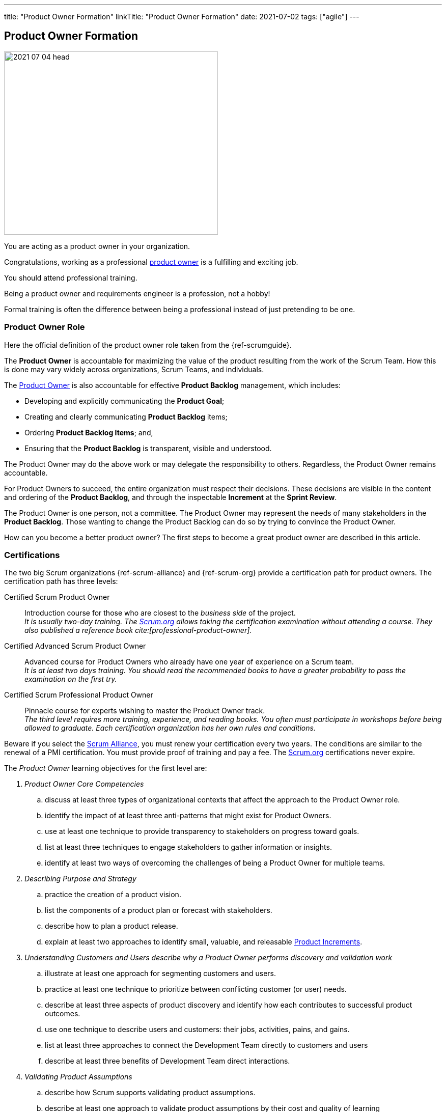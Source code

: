 ---
title: "Product Owner Formation"
linkTitle: "Product Owner Formation"
date: 2021-07-02
tags: ["agile"]
---

== Product Owner Formation
:author: Marcel Baumann
:email: <marcel.baumann@tangly.net>
:homepage: https://www.tangly.net/
:company: https://www.tangly.net/[tangly llc]

image::2021-07-04-head.jpg[width=420,height=360,role=left]
You are acting as a product owner in your organization.

Congratulations, working as a professional https://scrumguides.org/scrum-guide.html#product-owner[product owner] is a fulfilling and exciting job.

You should attend professional training.

Being a product owner and requirements engineer is a profession, not a hobby!

Formal training is often the difference between being a professional instead of just pretending to be one.

=== Product Owner Role

Here the official definition of the product owner role taken from the {ref-scrumguide}.

The *Product Owner* is accountable for maximizing the value of the product resulting from the work of the Scrum Team.
How this is done may vary widely across organizations, Scrum Teams, and individuals.

The https://scrumguides.org/scrum-guide.html#product-owner[Product Owner] is also accountable for effective *Product Backlog* management, which includes:

* Developing and explicitly communicating the *Product Goal*;
* Creating and clearly communicating *Product Backlog* items;
* Ordering *Product Backlog Items*; and,
* Ensuring that the *Product Backlog* is transparent, visible and understood.

The Product Owner may do the above work or may delegate the responsibility to others.
Regardless, the Product Owner remains accountable.

For Product Owners to succeed, the entire organization must respect their decisions.
These decisions are visible in the content and ordering of the *Product Backlog*, and through the inspectable *Increment* at the *Sprint Review*.

The Product Owner is one person, not a committee.
The Product Owner may represent the needs of many stakeholders in the *Product Backlog*.
Those wanting to change the Product Backlog can do so by trying to convince the Product Owner.

How can you become a better product owner?
The first steps to become a great product owner are described in this article.

=== Certifications

The two big Scrum organizations {ref-scrum-alliance} and {ref-scrum-org} provide a certification path for product owners.
The certification path has three levels:

Certified Scrum Product Owner::
Introduction course for those who are closest to the _business side_ of the project. +
_It is usually two-day training.
The https://www.scrum.org[Scrum.org] allows taking the certification examination without attending a course.
They also published a reference book cite:[professional-product-owner]._
Certified Advanced Scrum Product Owner::
Advanced course for Product Owners who already have one year of experience on a Scrum team. +
_It is at least two days training.
You should read the recommended books to have a greater probability to pass the examination on the first try._
Certified Scrum Professional Product Owner::
Pinnacle course for experts wishing to master the Product Owner track. +
_The third level requires more training, experience, and reading books.
You often must participate in workshops before being allowed to graduate.
Each certification organization has her own rules and conditions._

Beware if you select the https://www.scrumalliance.org/[Scrum Alliance], you must renew your certification every two years.
The conditions are similar to the renewal of a PMI certification.
You must provide proof of training and pay a fee.
The https://www.scrum.org[Scrum.org] certifications never expire.

The _Product Owner_ learning objectives for the first level are:

. _Product Owner Core Competencies_
.. discuss at least three types of organizational contexts that affect the approach to the Product Owner role.
.. identify the impact of at least three anti-patterns that might exist for Product Owners.
.. use at least one technique to provide transparency to stakeholders on progress toward goals.
.. list at least three techniques to engage stakeholders to gather information or insights.
.. identify at least two ways of overcoming the challenges of being a Product Owner for multiple teams.
. _Describing Purpose and Strategy_
.. practice the creation of a product vision.
.. list the components of a product plan or forecast with stakeholders.
.. describe how to plan a product release.
.. explain at least two approaches to identify small, valuable, and releasable https://scrumguides.org/scrum-guide.html#increment[Product Increments].
. _Understanding Customers and Users describe why a Product Owner performs discovery and validation work_
.. illustrate at least one approach for segmenting customers and users.
.. practice at least one technique to prioritize between conflicting customer (or user) needs.
.. describe at least three aspects of product discovery and identify how each contributes to successful product outcomes.
.. use one technique to describe users and customers: their jobs, activities, pains, and gains.
.. list at least three approaches to connect the Development Team directly to customers and users
.. describe at least three benefits of Development Team direct interactions.
. _Validating Product Assumptions_
.. describe how Scrum supports validating product assumptions.
.. describe at least one approach to validate product assumptions by their cost and quality of learning
. _Working with the https://scrumguides.org/scrum-guide.html#product-backlog[Product Backlog]_
.. describe the relationship between outcome and output
.. describe at least three attributes of a https://scrumguides.org/scrum-guide.html#product-backlog[Product Backlog] item that help assess maximizing outcome
.. define value and list at least two techniques to measure value.
.. describe value from the perspective of at least three different stakeholder groups.
.. list at least three terms related to product economics
.. create at least one https://scrumguides.org/scrum-guide.html#product-backlog[Product Backlog] item that includes description of desired outcome and value.
.. describe at least one approach to https://scrumguides.org/scrum-guide.html#product-backlog[Product Backlog] Refinement.
.. describe at least three criteria for ordering the https://scrumguides.org/scrum-guide.html#product-backlog[Product Backlog].

You can self-study the Scrum Product Owner objectives <<product-owner-learning-objectives>>, <<product-owner-advanced-learning-objectives>> with the official product owner book <<product-owner>>.
The book is well-written and covers all required topics.
Be a professional knowledge worker and support your organization on the agile path <<detecting-agile-bullshit>>.

A reading list can be found under
https://www.scrum.org/resources/suggested-reading-professional-scrum-product-owner[Suggested Reading for Professional Scrum Product Owner].

I published a list of seminal works for interested product owners under link:../../../ideas/learnings/books/#_product_owner[Books].

=== Requirement Engineering Trainings

The most relevant organization is Europe is the https://www.ireb.org/[International Requirements Engineering Board] _IREB_.
Professional requirements engineers should be IREB certified.

The requirements engineering community is well on the path to deeper agility.

image::2021-07-04-irep.png[width=420,height=360,role=left]

The certification is often a prerequisite to be hired for a requirement engineer job.

The organization offers two certifications for _Certified Professional Requirements Engineering_ with emphasis on agile approaches:

* https://www.ireb.org/en/exams/re-agile/[RE@Agile Primer] - Bridging the gap between RE and Agile
* https://www.ireb.org/en/exams/advanced/[Advanced Level RE@Agile] - is part of the advanced CPRE AL

=== University Formal Trainings

Technical universities in Switzerland provide formal training in requirements engineering and related fields <<agile-requirements>>.
The formation provides a certificate of advanced study CAS in the field.
Current available certificates of advanced study offering are, for example:

* OST https://www.ost.ch/de/weiterbildung/weiterbildungsangebot/informatik/cas-requirements-engineering[CAS Requirements Engineering]
* HSLU https://www.hslu.ch/de-ch/informatik/weiterbildung/digital-value-creation/cas-requirements-engineering/[CAS Requirement Engineering]
* BFH https://www.bfh.ch/de/weiterbildung/cas/requirements-engineering/[CAS Requirements Engineering]
* ZHAW https://www.zhaw.ch/de/sml/weiterbildung/detail/kurs/cas-agile-requirements-engineering/[CAS Agile Requirements Engineering]

An interesting development is the addition of tailored requirement training emphasizing agile approaches.
I expect the emphasis on agile approaches to increase in the next years.

Similar technical university formations are provided for https://en.wikipedia.org/wiki/User_interface_design[User Interface Design] and
https://en.wikipedia.org/wiki/Usability_engineering[Usability Engineering].
See, for example, https://uxschweiz.ch/weiterbildung/mashcid/[Master Human Computer Interaction Design].

[bibliography]
=== LInks

- [[[product-owner-learning-objectives, 1]]]
https://www.scrumalliance\.org/ScrumRedesignDEVSite/media/ScrumAllianceMedia/Files%20and%20PDFs/Learning%20Objectives/E_CSPO_LO_5-20-21.pdf[Scrum Alliance Certified Scrum Product Owner Learning Objectives].
Scrum Alliance. 2021
- [[[product-owner-advanced-learning-objectives, 2]]]
https://www.scrumalliance.org/ScrumRedesignDEVSite/media/ScrumAllianceMedia/Files%20and%20PDFs/Certifications/CSPO/CSPO_LearningObjectives_Advanced.pdf[Scrum Alliance Advanced Certified Scrum Product Owner Learning Objectives].
Scrum Alliance. 2017
- [[[agile-requirements, 3]]] link:../../2021/agile-requirements-engineering/[Agile Requirements Engineering].
Marcel Baumann. 2020
- [[[agile-software-architecture, 4]]] link:../../2021/agile-software-architecture-is-mainstream/[Agile Software Architecture is Mainstream].
Marcel Baumann. 2021
- [[[detecting-agile-bullshit, 6]]] link:../../2019/detecting-agile-bullshit/[Detecting Agile Bullshit].
Marcel Baumann. 2019
- [[[scrum-master-formation, 7]]] link:../../2021/scrum-master-formation[Scrum Master Formation].
Marcel Baumann. 2021
- [[[product-owner-formation, 8]]] link:../../2021/product-owner-formation[Product Owner Formation].
Marcel Baumann. 2021
- [[[scrum-developer-formation, 9]]] link:../../2021/scrum-developer-formation[Scrum Developer Formation].
Marcel Baumann. 2021
- [[[scrum-guide, 10]]] https://scrumguides.org/scrum-guide.html[Scrum Guide]
Jeff Sutherland, Ken Schwaber. 2020

=== References

bibliography::[]
